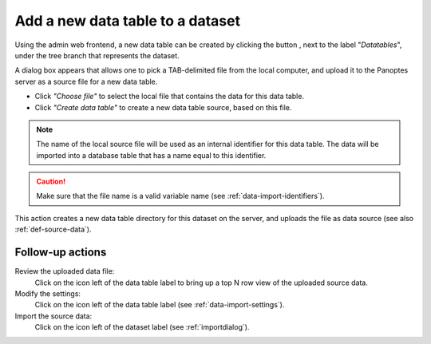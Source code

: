 .. |buttonnew| image:: /buttons/new.png
.. |buttonedit| image:: /buttons/edit.png
.. |buttonrun| image:: /buttons/run.png
.. |buttonviewdata| image:: /buttons/viewdata.png

.. _data-import-adddatatable:

Add a new data table to a dataset
---------------------------------

Using the admin web frontend, a new data table can be created by clicking the button |buttonnew|, next to the label "*Datatables*",
under the tree branch that represents the dataset.

A dialog box appears that allows one to pick a TAB-delimited file from the local computer,
and upload it to the Panoptes server as a source file for a new data table.

- Click *"Choose file"* to select the local file that contains the data for this data table.
- Click *"Create data table"* to create a new data table source, based on this file.

.. Note::
   The name of the local source file will be used as an internal identifier for this data table.
   The data will be imported into a database table that has a name equal to this identifier.

.. Caution::
   Make sure that the file name is a valid variable name (see :ref:`data-import-identifiers`).


This action creates a new data table directory for this dataset on the server, and uploads the file as data source
(see also :ref:`def-source-data`).

Follow-up actions
~~~~~~~~~~~~~~~~~

Review the uploaded data file:
  Click on the |buttonviewdata| icon left of the data table label to bring up a top N row view of the uploaded source data.

Modify the settings:
  Click on the |buttonedit| icon left of the data table label
  (see :ref:`data-import-settings`).

Import the source data:
  Click on the |buttonrun| icon left of the dataset label
  (see :ref:`importdialog`).